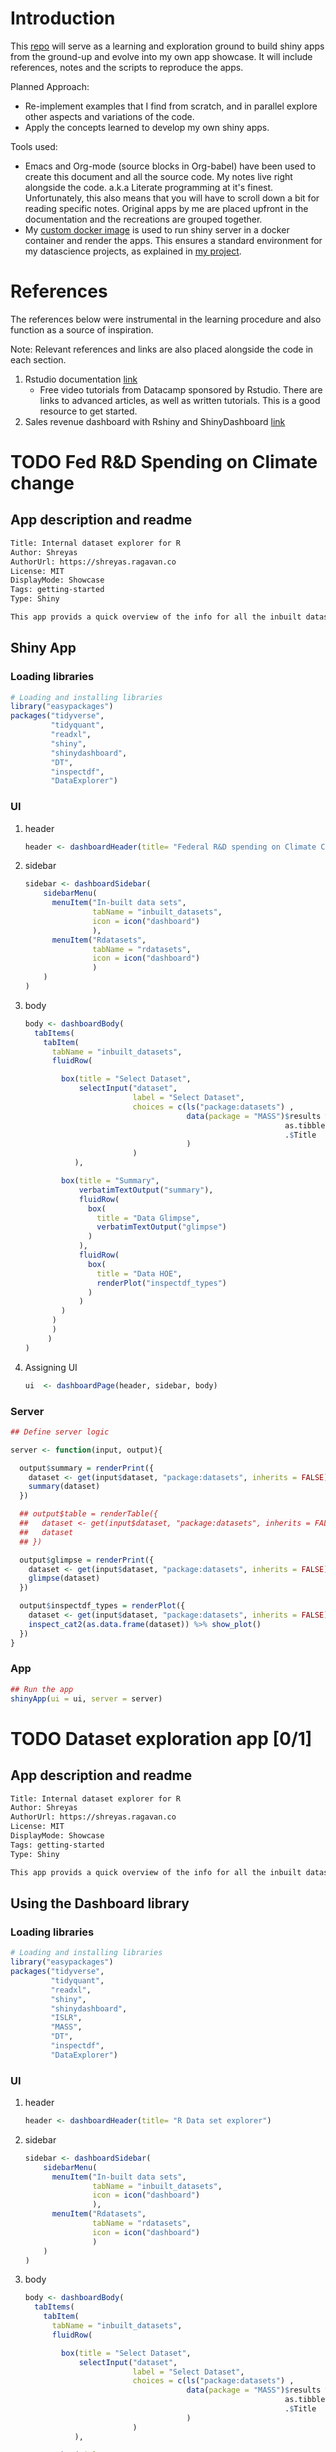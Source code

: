 #+property: header-args :eval never-export
#+HTML_HEAD: <link rel="stylesheet" type="text/css" href="https://gongzhitaao.org/orgcss/org.css"/>
#+PROPERTY: mkdirp yes

* Introduction

This [[https://github.com/shrysr/shiny-exploration][repo]] will serve as a learning and exploration ground to build shiny apps from the ground-up and evolve into my own app showcase. It will include references, notes and the scripts to reproduce the apps.

Planned Approach:
- Re-implement examples that I find from scratch, and in parallel explore other aspects and variations of the code.
- Apply the concepts learned to develop my own shiny apps.

Tools used:
- Emacs and Org-mode (source blocks in Org-babel) have been used to create this document and all the source code. My notes live right alongside the code. a.k.a Literate programming at it's finest. Unfortunately, this also means that you will have to scroll down a bit for reading specific notes. Original apps by me are placed upfront in the documentation and the recreations are grouped together.
- My [[https://hub.docker.com/r/shrysr/shiny][custom docker image]] is used to run shiny server in a docker container and render the apps. This ensures a standard environment for my datascience projects, as explained in [[https://github.com/shrysr/sr-ds-docker][my project]].

* References
The references below were instrumental in the learning procedure and also function as a source of inspiration.

Note: Relevant references and links are also placed alongside the code in each section.

1. Rstudio documentation [[https://shiny.rstudio.com/tutorial/][link]]
   - Free video tutorials from Datacamp sponsored by Rstudio. There are links to advanced articles, as well as written tutorials. This is a good resource to get started.
2. Sales revenue dashboard with Rshiny and ShinyDashboard [[https://datascienceplus.com/building-a-simple-sales-revenue-dashboard-with-r-shiny-shinydashboard/][link]]

* TODO Fed R&D Spending on Climate change
:PROPERTIES:
:header-args: :mkdirp yes
:PRJ-DIR: ./fed-rnd-climate-change
:END:

** App description and readme
:PROPERTIES:
:ID:
:END:

#+BEGIN_SRC txt :tangle (concat (org-entry-get nil "PRJ-DIR" t) "DESCRIPTION")
Title: Internal dataset explorer for R
Author: Shreyas
AuthorUrl: https://shreyas.ragavan.co
License: MIT
DisplayMode: Showcase
Tags: getting-started
Type: Shiny
#+END_SRC

#+BEGIN_SRC markdown :tangle (concat (org-entry-get nil "PRJ-DIR" t) "readme.md")
This app provids a quick overview of the info for all the inbuilt datasets in R. It can also pull in datasets referenced from the repository
#+END_SRC

** Shiny App
:PROPERTIES:
:PRJ-DIR:
:header-args: :mkdirp yes :tangle (concat (org-entry-get nil "PRJ-DIR" t) "app.R")
:END:

*** Loading libraries

#+BEGIN_SRC R :tangle (concat (org-entry-get nil "PRJ-DIR" t) "app.R")
# Loading and installing libraries
library("easypackages")
packages("tidyverse",
         "tidyquant",
         "readxl",
         "shiny",
         "shinydashboard",
         "DT",
         "inspectdf",
         "DataExplorer")
#+END_SRC

#+RESULTS:

*** UI
**** header
:PROPERTIES:
:ID:
:END:
#+BEGIN_SRC R :session :tangle (concat (org-entry-get nil "PRJ-DIR" t) "app.R")
header <- dashboardHeader(title= "Federal R&D spending on Climate Change" )
#+END_SRC

#+RESULTS:

**** sidebar
:PROPERTIES:
:ID:
:END:
#+BEGIN_SRC R
sidebar <- dashboardSidebar(
    sidebarMenu(
      menuItem("In-built data sets",
               tabName = "inbuilt_datasets",
               icon = icon("dashboard")
               ),
      menuItem("Rdatasets",
               tabName = "rdatasets",
               icon = icon("dashboard")
               )
    )
)
#+END_SRC

#+RESULTS:

**** body

#+BEGIN_SRC  R
body <- dashboardBody(
  tabItems(
    tabItem(
      tabName = "inbuilt_datasets",
      fluidRow(

        box(title = "Select Dataset",
            selectInput("dataset",
                        label = "Select Dataset",
                        choices = c(ls("package:datasets") ,
                                    data(package = "MASS")$results %>%
                                                          as.tibble %>%
                                                          .$Title
                                    )
                        )
           ),

        box(title = "Summary",
            verbatimTextOutput("summary"),
            fluidRow(
              box(
                title = "Data Glimpse",
                verbatimTextOutput("glimpse")
              )
            ),
            fluidRow(
              box(
                title = "Data HOE",
                renderPlot("inspectdf_types")
              )
            )
        )
      )
      )
     )
)
#+END_SRC

#+RESULTS:

**** Assigning UI

#+BEGIN_SRC R
ui  <- dashboardPage(header, sidebar, body)
#+END_SRC

#+RESULTS:

*** Server

#+BEGIN_SRC R
## Define server logic

server <- function(input, output){

  output$summary = renderPrint({
    dataset <- get(input$dataset, "package:datasets", inherits = FALSE)
    summary(dataset)
  })

  ## output$table = renderTable({
  ##   dataset <- get(input$dataset, "package:datasets", inherits = FALSE)
  ##   dataset
  ## })

  output$glimpse = renderPrint({
    dataset <- get(input$dataset, "package:datasets", inherits = FALSE)
    glimpse(dataset)
  })

  output$inspectdf_types = renderPlot({
    dataset <- get(input$dataset, "package:datasets", inherits = FALSE)
    inspect_cat2(as.data.frame(dataset)) %>% show_plot()
  })
}

#+END_SRC

#+RESULTS:

*** App

#+BEGIN_SRC R
## Run the app
shinyApp(ui = ui, server = server)
#+END_SRC

* TODO Dataset exploration app [0/1]
:PROPERTIES:
:PRJ-DIR: ./dataset-explorer/
:END:

** App description and readme
:PROPERTIES:
:ID:       AD706130-9C43-4276-BFF7-FC5C17911C4D
:END:
:PROPERTIES:
:ID:       42319961-C3A7-4121-8A9E-92CBAB0803AE

:END:

#+BEGIN_SRC txt :tangle (concat (org-entry-get nil "PRJ-DIR" t) "DESCRIPTION")
Title: Internal dataset explorer for R
Author: Shreyas
AuthorUrl: https://shreyas.ragavan.co
License: MIT
DisplayMode: Showcase
Tags: getting-started
Type: Shiny
#+END_SRC

#+BEGIN_SRC markdown :tangle (concat (org-entry-get nil "PRJ-DIR" t) "readme.md")
This app provids a quick overview of the info for all the inbuilt datasets in R. It can also pull in datasets referenced from the repository
#+END_SRC

** Using the Dashboard library
:PROPERTIES:
:PRJ-DIR: ./test-dataset-explorer/
:header-args: :mkdirp yes :tangle (concat (org-entry-get nil "PRJ-DIR" t) "app.R")
:END:

*** Loading libraries
:PROPERTIES:
:ID:       A239437B-4196-4E38-9EB6-32989678AD1A
:END:
#+BEGIN_SRC R :tangle (concat (org-entry-get nil "PRJ-DIR" t) "app.R")
# Loading and installing libraries
library("easypackages")
packages("tidyverse",
         "tidyquant",
         "readxl",
         "shiny",
         "shinydashboard",
         "ISLR",
         "MASS",
         "DT",
         "inspectdf",
         "DataExplorer")
#+END_SRC

#+RESULTS:

*** UI
**** header
:PROPERTIES:
:ID:       22AFAA49-31D3-41F0-AB8C-22F19E656AD4
:END:
#+BEGIN_SRC R :session :tangle (concat (org-entry-get nil "PRJ-DIR" t) "app.R")
header <- dashboardHeader(title= "R Data set explorer")
#+END_SRC

#+RESULTS:

**** sidebar
:PROPERTIES:
:ID:       EC86BD50-D3CB-42AE-A6E7-4C6B70F1F1A5
:END:
#+BEGIN_SRC R
sidebar <- dashboardSidebar(
    sidebarMenu(
      menuItem("In-built data sets",
               tabName = "inbuilt_datasets",
               icon = icon("dashboard")
               ),
      menuItem("Rdatasets",
               tabName = "rdatasets",
               icon = icon("dashboard")
               )
    )
)
#+END_SRC

#+RESULTS:

**** body
:PROPERTIES:
:ID:       B5C91572-8382-45DC-92C6-28BF69EB95BC
:END:
#+BEGIN_SRC  R
body <- dashboardBody(
  tabItems(
    tabItem(
      tabName = "inbuilt_datasets",
      fluidRow(

        box(title = "Select Dataset",
            selectInput("dataset",
                        label = "Select Dataset",
                        choices = c(ls("package:datasets") ,
                                    data(package = "MASS")$results %>%
                                                          as.tibble %>%
                                                          .$Title
                                    )
                        )
           ),

        box(title = "Summary",
            verbatimTextOutput("summary"),
            fluidRow(
              box(
                title = "Data Glimpse",
                verbatimTextOutput("glimpse")
              )
            ),
            fluidRow(
              box(
                title = "Data HOE",
                renderPlot("inspectdf_types")
              )
            )
        )
      )
      )
     ) ##,
  ## tabItem(
  ##   tabName = "rdatasets",
  ##   h2("Rdatasets"),
  ##   fluidRow(

  ##     box(title = "Input",
  ##         selectInput("rdataset",
  ##                     label = "Select from RDatasets",
  ##                     choices = data(package = "MASS")$results %>%
  ##                                                     as.tibble %>%
  ##                                                     .$Title
  ##                       ),

  ##     box(title = "Summary",
  ##           verbatimTextOutput("summary_rdatasets"),
  ##           fluidRow(
  ##             box(
  ##           title = "Data Glimpse"),
  ##         verbatimTextOutput("glimpse_rdatasets")
  ##         )
  ##         )
  ##   )
  ## )
  ## )
)
#+END_SRC

#+RESULTS:

**** Assigning UI
:PROPERTIES:
:ID:       165061AC-1BCA-4199-9751-F83DBE3A2A64
:END:
#+BEGIN_SRC R
ui  <- dashboardPage(header, sidebar, body)
#+END_SRC

#+RESULTS:

*** Server
:PROPERTIES:
:ID:       326AB9C9-8310-4B0C-BA39-3424A3006545
:END:

#+BEGIN_SRC R
## Define server logic

server <- function(input, output){

  output$summary = renderPrint({
    dataset <- get(input$dataset, "package:datasets", inherits = FALSE)
    summary(dataset)
  })

  ## output$table = renderTable({
  ##   dataset <- get(input$dataset, "package:datasets", inherits = FALSE)
  ##   dataset
  ## })

  output$glimpse = renderPrint({
    dataset <- get(input$dataset, "package:datasets", inherits = FALSE)
    glimpse(dataset)
  })

  output$inspectdf_types = renderPlot({
    dataset <- get(input$dataset, "package:datasets", inherits = FALSE)
    inspect_cat2(as.data.frame(dataset)) %>% show_plot()
  })
}

#+END_SRC

#+RESULTS:

*** App
:PROPERTIES:
:ID:       5E285D47-8A5E-4877-95D1-6FEB83ECABE4
:END:

#+BEGIN_SRC R
## Run the app
shinyApp(ui = ui, server = server)
#+END_SRC

** Simple Layout - In built R Data Explorer
:PROPERTIES:
:ID:       C4C79F90-C98D-43B2-931F-5FB8B570BDD4
:PRJ-DIR: ./dataset-explorer/
:END:
- Note taken on [2019-02-05 Tue 09:20] \\
  Appears that the sidepanel and mainpanel concepts cannot be used with =fluidRow()= as subcomponents. Instead, it is possible to use only =fluidRow()= to partition the page, and use it to create individual rows within a column. Perhaps this is more flexible in the long run.

#+BEGIN_SRC R  :tangle (concat (org-entry-get nil "PRJ-DIR" t) "app.R")
library("easypackages")
libraries("shiny", "tidyverse")

## Define UI
ui  <- fluidPage(
    titlePanel("R's in-built Database explorer"),

  fluidRow(
    column(2,
           "Input",
           selectInput("dataset",
                       label = "Select Dataset",
                       choices = ls("package:datasets")
                       )
           ),
    column(10,
           verbatimTextOutput("summary"),
           fluidRow(
             verbatimTextOutput("glimpse")
                         ))
    )
)

## Define server logic

server <- function(input, output){

  output$summary = renderPrint({
    dataset <- get(input$dataset, "package:datasets", inherits = FALSE)
    summary(dataset)
  })

  output$table = renderTable({
    dataset <- get(input$dataset, "package:datasets", inherits = FALSE)
    dataset
  })

  output$glimpse = renderPrint({
    dataset <- get(input$dataset, "package:datasets", inherits = FALSE)
    glimpse(dataset)
  })

}

## Run the app
shinyApp(ui = ui, server = server)

#+END_SRC


** TODO Shiny app around Rdatasets
*** Introduction
*** Resources and References
1. [[https://stackoverflow.com/questions/33797666/how-do-i-get-a-list-of-built-in-data-sets-in-r][SO Discusion: List of in-built datasets in R]]
***

* TODO Sales revenue app - Shiny dashboard
** Reference [[https://datascienceplus.com/building-a-simple-sales-revenue-dashboard-with-r-shiny-shinydashboard/][link]]
** replicating the code
- Note taken on [2019-02-06 Wed 10:17] \\
*** Loading libraries
:PROPERTIES:
:ID:       DEC2DB7B-7CDD-4BCF-930B-36EC56FEDBE3
:END:
#+BEGIN_SRC R :mkdirp yes :tangle ./sales-rev-app/app.R
library("easypackages")
libraries("shiny", "shinydashboard", "tidyverse")
#+END_SRC

*** Downloading raw csv and loading into variable
:PROPERTIES:
:ID:       30D7D799-000D-451E-B315-E50150492695
:END:

#+BEGIN_SRC R :mkdirp yes :tangle ./sales-rev-app/app.R
## Download file to specific location
system("wget \"https://raw.githubusercontent.com/amrrs/sample_revenue_dashboard_shiny/master/recommendation.csv\" -P ./sales-rev-app/")

#+END_SRC

Reading in the csv file

#+BEGIN_SRC R :mkdirp yes :tangle ./sales-rev-app/app.R
recommendation_raw  <- read.csv("./sales-rev-app/recommendation.csv", stringsAsFactors = FALSE, header = TRUE)
#+END_SRC

#+RESULTS:
| Axis Bank    | FBB  | North |  2000 |
| HSBC         | FBB  | South | 30000 |
| SBI          | FBB  | East  |  1000 |
| ICICI        | FBB  | West  |  1000 |
| Bandhan Bank | FBB  | West  |   200 |
| Axis Bank    | SIMO | North |   200 |
| HSBC         | SIMO | South |   300 |
| SBI          | SIMO | East  |   100 |
| ICICI        | SIMO | West  |   100 |
| Bandhan Bank | SIMO | West  |   200 |

*** Init dashboard
:PROPERTIES:
:ID:       c4cc69be-7be8-40d9-86ed-aac4dde8d5f0
:END:


#+BEGIN_SRC R :mkdirp yes :tangle ./sales-rev-app/app.R
## Defining individual components

## header
header <- dashboardHeader(title = "Sales Revenue Dashboard")

## sidebar contents
sidebar <-
  dashboardSidebar(
    sidebarMenu(
      menuItem("Dashboard",
               icon = icon("dashboard"),
               tabName = "dashboard"
               ),
      menuItem("Visit us",
               icon = icon("send", lib = 'glyphicon'),
               href = "https://shrysr.github.io"
               )
    )
  )

## Defining individual rows
frow1 <- fluidRow(
  box(
    valueBoxOutput("value1"),
    valueBoxOutput("value2"),
    valueBoxOutput("value3")

  )
)

frow2 <- fluidRow(
  box(
    title = "Revenue per account",
    status = "primary",
    solidHeader = TRUE,
    collapsible = TRUE,
    plotOutput("revenuebyacct", height = "300px")
  )
)

## combining the defined fluid rows into the dashboard body
body <- dashboardBody(frow1, frow2)

## Defining UI
ui <- dashboardPage(title = "test title", header,sidebar, body)

#+END_SRC

#+BEGIN_SRC R :mkdirp yes :tangle ./sales-rev-app/app.R
## Define server logic

server <- function(input, output){
  ## Data manipulation
  total_revenue <- sum(recommendation_raw$revenue)
  sales_account <-
    recommendation_raw %>%
    group_by(Account) %>%
    summarise(value = sum(Revenue)) %>%
    filter(value == max(value))

  prof_prod <-
    recommendation_raw %>%
    group_by(Product) %>%
    summarise(value = sum(Revenue)) %>%
    filter(value == max(value))

  ## Creating valuebox output
  output$value1 <- renderValueBox ({
    valueBox(
      formatC(sales_account$value, format = "d", big.mark= ','),
      paste('Top Account: ', sales_account$Account),
      icon = icon("stats", lib ='glyphicon'),
      color = "purple"
    )
  })

  output$value2 <- renderValueBox({
    valueBox(
      formatC(total_revenue, format = "d", big.mark = ','),
      paste('Top Account: ', sales_account$Account),
      icon = icon("gbp", lib = 'glyphicon'),
      color = "green"
    )
  })

  output$value3 <- renderValueBox({
    valueBox(
      formatC(total_revenue, format = "d", big.mark = ','),
      paste("Top Product: ", prof_prod$Product),
      icon = icon("menu-hamburger", lib = 'glyphicon'),
      color = "yellow"
    )
  })

}

#+END_SRC

#+BEGIN_SRC R :mkdirp yes :tangle ./sales-rev-app/app.R
## Run the app
shinyApp(ui = ui, server = server)

#+END_SRC
* App Recreation
:PROPERTIES:
:header-args: :mkdirp yes :dir ./app-recreations/
:END:

#+BEGIN_QUOTE
These apps have been re-built mostly as is to gain familiarity, and with some minor explorations from official tutorials.
#+END_QUOTE

** Shiny Tutorials - Rstudio [5/6]
:PROPERTIES:
:header-args: :mkdirp yes :dir ./app-recreations/
:END:
Re-implementing [[https://shiny.rstudio.com/tutorial/][Rstudio's tutorials]] with minor tweaks and additional explorations in some areas.
*
** DONE Lesson 1
CLOSED: [2020-01-15 Wed 14:24]
:PROPERTIES:
:header-args: :mkdirp yes
:PRJ-DIR: ./app-recreations/app-01/
:END:

**** App description and Readme
:PROPERTIES:
:ID:       BE8C65C8-DFA0-42A2-BAF1-34C4E26B2AE7
:END:

#+BEGIN_SRC txt :tangle (concat (org-entry-get nil "PRJ-DIR" t) "DESCRIPTION")
Title: Hello Shiny! - Lesson 1 of Rstudio tutorials
Author: Shreyas
AuthorUrl: https://shreyas.ragavan.co
License: MIT
DisplayMode: Showcase
Tags: getting-started
Type: Shiny
#+END_SRC

#+BEGIN_SRC markdown :tangle (concat (org-entry-get nil "PRJ-DIR" t) "readme.md")
This app is a reproduction of lesson 1 of the official Rstudio tutorials. Change the slider to modify the number of bins.
#+END_SRC

**** Installing the shiny library                               :noexport:

#+BEGIN_SRC R :session *R:shiny-exploration
install.packages("shiny")
#+END_SRC

**** Running in-built shiny examples

#+BEGIN_SRC R :session *R:shiny-exploration
runExample("01_hello")
#+END_SRC

**** [[/app-recreations/app-01/][app-01]]
:PROPERTIES:
:ID:       0BFAA059-DF9C-43EE-999D-3476CDC8E805
:END:

#+BEGIN_SRC R :session *R:shiny-exploration :tangle (concat (org-entry-get nil "PRJ-DIR" t) "app.R")
library(shiny)

# Define UI for app that draws a histogram ----
ui <- fluidPage(

  # App title ----
  titlePanel("Hello Shiny!"),

  # Sidebar layout with input and output definitions ----
  sidebarLayout(

    # Sidebar panel for inputs ----
    sidebarPanel(

      # Input: Slider for the number of bins ----
      sliderInput(inputId = "bins",
                  label = "Number of bins:",
                  min = 1,
                  max = 50,
                  value = 30)

    ),

    # Main panel for displaying outputs ----
    mainPanel(

      # Output: Histogram ----
      plotOutput(outputId = "distPlot")

    )
  )
)

# Define server logic required to draw a histogram ----
server <- function(input, output) {

  # Histogram of the Old Faithful Geyser Data ----
  # with requested number of bins
  # This expression that generates a histogram is wrapped in a call
  # to renderPlot to indicate that:
  #
  # 1. It is "reactive" and therefore should be automatically
  #    re-executed when inputs (input$bins) change
  # 2. Its output type is a plot

  output$distPlot <- renderPlot({

    x    <- faithful$waiting
    bins <- seq(min(x), max(x), length.out = input$bins + 1)

    hist(x, breaks = bins, col = "#75AADB", border = "white",
         xlab = "Waiting time to next eruption (in mins)",
         main = "Histogram of waiting times")

    })

}

# Create Shiny app ----
shinyApp(ui = ui, server = server)
#+END_SRC

*** DONE Lesson 2 Jumbotron
CLOSED: [2020-01-15 Wed 14:24]
:PROPERTIES:
:header-args: :mkdirp yes
:PRJ-DIR: ./app-recreations/app-02/
:END:
**** App description and Readme
:PROPERTIES:
:ID:       0A0BC4A5-9CB2-4E4D-A467-121DE78CED4D
:END:

#+BEGIN_SRC txt :tangle (concat (org-entry-get nil "PRJ-DIR" t) "DESCRIPTION")
Title: Hello Shiny! - Lesson 2 of Rstudio tutorials
Author: Shreyas
AuthorUrl: https://shreyas.ragavan.co
License: MIT
DisplayMode: Showcase
Tags: getting-started
Type: Shiny
#+END_SRC

#+BEGIN_SRC markdown :tangle (concat (org-entry-get nil "PRJ-DIR" t) "readme.md")
This app is a reproduction of lesson 2 of the official Rstudio tutorials. This is a simple display of a jumbotron.
#+END_SRC

**** Starting with custom app
:PROPERTIES:
:ID:       C28D2DED-58D7-47A6-8799-767A8E8FDC8B
:END:

#+BEGIN_SRC R :session *R:shiny-exploration
library(shiny)

## Define UI
ui  <- fluidPage(

    titlePanel("This is the title"),

    sidebarLayout(
        sidebarPanel("Hello panel",
                     h2("This is h2 title in the sidepanel")),
        mainPanel("main panel",
                  h1("Another title in h1", align = "center")
                  ),
#        position = "right"
    )

)
## Define server logic

server <- function(input, output){


}



## Run the app
shinyApp(ui = ui, server = server)
#+END_SRC

**** Test app for formatting difference highlight

#+BEGIN_SRC R
library(shiny)

ui <- fluidPage(
  titlePanel("My Shiny App"),
  sidebarLayout(
    sidebarPanel(),
    mainPanel(
      p("p creates a paragraph of text."),
      p("A new p() command starts a new paragraph. Supply a style attribute to change the format of the entire paragraph.", style = "font-family: 'times'; font-si16pt"),
      strong("strong() makes bold text."),
      em("em() creates italicized (i.e, emphasized) text."),
      br(),
      code("code displays your text similar to computer code"),
      div("div creates segments of text with a similar style. This division of text is all blue because I passed the argument 'style = color:blue' to div", style = "color:blue"),
      br(),
      p("span does the same thing as div, but it works with",
        span("groups of words", style = "color:blue"),
        "that appear inside a paragraph.")
    )
  )
)


## Run the app
shinyApp(ui = ui, server = server)
#+END_SRC

**** Testing knowledge. [[/app-recreations/app-02/][See app-02]]
:PROPERTIES:
:ID:       5FE10AA0-1E81-48D9-85E9-8E782EB2E935
:END:

#+BEGIN_SRC R  :tangle (concat (org-entry-get nil "PRJ-DIR" t) "app.R")
library(shiny)

## Define UI
ui  <- fluidPage(
    titlePanel("My Shiny App"),

    sidebarLayout(
        sidebarPanel(h1("Installation"),
                     p("Shiny is available on CRAN, so you can install it the usual way using:"),
                     br(),
                     code('install.packages("shiny")'),
                     img(src="rstudio.png", height = 70, width = 200),
                     p("Shiny is a product of ", a("Rstudio",
                                                 href="http://www.shiny.rstudio.com"))
                     ),
        mainPanel()
    )
)


## Define server logic
server <- function(input, output){}



## Run the app
shinyApp(ui = ui, server = server)
#+END_SRC

#+RESULTS:

*** DONE Lesson 3 Multiple columns
CLOSED: [2020-01-15 Wed 14:26]
:PROPERTIES:
:header-args: :mkdirp yes
:PRJ-DIR: ./app-recreations/app-03/
:END:

**** App description and readme
:PROPERTIES:
:ID:       02A8BF7A-8B1F-4997-BCD7-D8D64A941BE9
:END:

#+BEGIN_SRC txt :tangle (concat (org-entry-get nil "PRJ-DIR" t) "DESCRIPTION")
Title: Hello Shiny! - Lesson 3 of Rstudio tutorials
Author: Shreyas
AuthorUrl: https://shreyas.ragavan.co
License: MIT
DisplayMode: Showcase
Tags: getting-started
Type: Shiny
#+END_SRC

#+BEGIN_SRC markdown :tangle (concat (org-entry-get nil "PRJ-DIR" t) "readme.md")
This app is a reproduction of lesson 3 of the official Rstudio tutorials. This is a display of several widgets available with Shiny spread over multiple columns.
#+END_SRC

**** Re-implementing example. [[/app-recreations/app-03/][See app-03]]
:PROPERTIES:
:ID:       4DE740BB-E632-4013-BB0F-65BE0FBF4EB7
:END:

#+BEGIN_SRC R  :tangle (concat (org-entry-get nil "PRJ-DIR" t) "app.R")
library(shiny)

## Define UI
ui  <- fluidPage(
  titlePanel("Basic widget exploration"),

  fluidRow(

    column(2,
           h3("buttons"),
           actionButton("action007", label ="Action"),
           br(),
           br(),
           submitButton("Submit")
           ),
    column(2,
           h3("Single Checkbox"),
           checkboxInput("checkbox", "Choice A", value = T)
           ),
    column(3,
           checkboxGroupInput("checkGroup",
                              h3("checkbox group"),
                              choices = list("Choice 1" = 1,
                                             "Choice 2" = 2,
                                             "Choice 3" = 3
                                             ),
                              selected = 1
                              )
           ),
    column(2,
           dateInput("date",
                     h3("date input"),
                     value = ""
                     )
           )

  ),
  ## Inserting another fluid row element
  fluidRow(

    column(2,
           radioButtons("radio",
                        h3("Radio Buttons"),
                        choices = list("choice 1" = 1,
                                       "choice 2" = 2,
                                       "Radio 3"  = 3
                                       ),
                        selected =1
                        )
           ),

    column(2,
           selectInput("select",
                       h3("Select box"),
                       choices = list("choice 1" = 1,
                                      "choice 2" = 2,
                                      "choice 3" = 3
                                      ),
                       selected = 1
                       )
           ),
    column(2,
           sliderInput("slider1",
                       h3("Sliders"),
                       min = 0,
                       max = 100,
                       value = 50
                       ),

           sliderInput("slider2",
                       h3("Another Slider"),
                       min = 50,
                       max = 200,
                       value = c(60,80)
                       )
           ),
    column(2,
           selectInput("selectbox1",
                     h3("select from drop down box"),
                     choices = list("choice 1" = 22,
                                    "choice 2" = 2,
                                    "choice fake 3" = 33
                                    ),
                     selected = ""
                     )
           )

  ),
  fluidRow(
    column(3,
           dateRangeInput("daterange",
                          h3("Date range input")
                          )
           ),

    column(3,
           fileInput("fileinput",
                     h3("Select File")
                     )
           ),

    column(3,
           numericInput("numinput",
                        h3("Enter numeric value"),
                        value = 10
                        )
           ),
    column(3,
           h3("help text"),
           helpText("Hello this is line one.",
                    "This is line 2..\n",
                    "This is line 3."
                    )
           )
  )
)


## Define server logic

server <- function(input, output){


}



## Run the app
shinyApp(ui = ui, server = server)
#+END_SRC

#+RESULTS:

*** DONE Lesson 4 : reactive ouput display, census viz
CLOSED: [2020-01-15 Wed 14:27]
:PROPERTIES:
:header-args: :mkdirp yes
:PRJ-DIR: ./app-recreations/app-04/
:END:
**** Reactive censusViz task. [[/census-app/][See census-app]]
:PROPERTIES:
:ID:       ee5090b3-e89b-4859-aa1f-25e340b47bf7
:header-args: :mkdirp yes :dir ./rstudio-tutorials/app-04/
:END:

#+BEGIN_SRC R
library("easypackages")
libraries("shiny", "dplyr", "stringr")

## Define UI
ui  <- fluidPage(
  titlePanel("censusViz"),

  sidebarLayout(
    sidebarPanel(
      helpText("Create demographic maps with information form the 2010 US Census"),
      selectInput("inputbox1",
                  h2("Choose variable to display:"),
                  choices = list("Percent White" ,
                                 "Percent Black",
                                 "Percent Hispanic",
                                 "Percent Asian"
                                ),
                  selected = ""
                  ),
      sliderInput("slider1",
                  h2("Range of interest:"),
                  min = 0,
                  max = 100,
                  value = c(0,100)
                  )
    ),
    mainPanel(h1("Reactive Output"),
              textOutput("selected_var"),
              textOutput("slider_range")
              )
  )
)


## Define server logic

server <- function(input, output){

  output$selected_var <- renderText({
    str_glue("Selected option is {input$inputbox1} ")
  })

  output$slider_range <- renderText({
    str_glue("Range selected from \n {input$slider1[1]} to {input$slider1[2]}")
  })
}



## Run the app
shinyApp(ui = ui, server = server)


#+END_SRC

**** Test: passing a list to the input choices
:PROPERTIES:
:ID:       D67D0D19-CF30-4157-A98C-BD44B317A69F
:END:

- Note taken on [2019-02-05 Tue 11:04] \\
  Testing to see if a list defined in a variable can be passed as choices. This is possible.

#+BEGIN_SRC R  :tangle (concat (org-entry-get nil "PRJ-DIR" t) "app.R")
library("easypackages")
libraries("shiny", "dplyr", "stringr")

## List to pass into the input box choices
test_list = list("Percent White" ,
                 "Percent Black",
                 "Percent Hispanic",
                 "Percent Asian"
                 )
## Define UI
ui  <- fluidPage(
  titlePanel("censusViz"),

  sidebarLayout(
    sidebarPanel(
      helpText("Create demographic maps with information form the 2010 US Census"),
      selectInput("inputbox1",
                  h2("Choose variable to display:"),
                  choices = test_list,
                  selected = ""
                  ),
      sliderInput("slider1",
                  h2("Range of interest:"),
                  min = 0,
                  max = 100,
                  value = c(0,100)
                  )
    ),
    mainPanel(h1("Reactive Output"),
              textOutput("selected_var"),
              textOutput("slider_range")
              )
  )
)


## Define server logic

server <- function(input, output){

  output$selected_var <- renderText({
    str_glue("Selected option is {input$inputbox1} ")
  })

  output$slider_range <- renderText({
    str_glue("Range selected from \n {input$slider1[1]} to {input$slider1[2]}")
  })
}



## Run the app
shinyApp(ui = ui, server = server)


#+END_SRC

*** DONE Lesson 5: more complex reactive output
CLOSED: [2019-01-28 Mon 13:30]
**** Testing the helpers.R script for a chloropleth map

#+BEGIN_SRC R :session *R:shiny-exploration*
library(easypackages)
packages("maps", "mapproj")
source("./census-app-02/01_scripts/helpers.R")
counties  <- read_rds("./census-app-02/00_data/counties.rds")
percent_map(counties$white, "darkgreen", "% White")
#+END_SRC

#+RESULTS:
| 0.21281857787809 | 0.19002668659856 | -0.401840098661777 | 0.520483137251405 | -0.344832092682208 | 0.466189798223245 |
| 0.21281857787809 | 0.19002668659856 | -0.401840098661777 | 0.520483137251405 | -0.344832092682208 | 0.439043128709165 |
| 0.21281857787809 | 0.19002668659856 | -0.401840098661777 | 0.520483137251405 | -0.344832092682208 | 0.411896459195085 |
| 0.21281857787809 | 0.19002668659856 | -0.401840098661777 | 0.520483137251405 | -0.344832092682208 | 0.384749789681005 |
| 0.21281857787809 | 0.19002668659856 | -0.401840098661777 | 0.520483137251405 | -0.344832092682208 | 0.357603120166925 |

**** Setting up chloropleth output in shiny app
:PROPERTIES:
:ID:       1FA6CA17-DE9A-475B-A0DD-8F6457A3A434
:END:
Using the dataset =counties.rds= collected with the =Uscensus2010= R package. [[http://shiny.rstudio.com/tutorial/written-tutorial/lesson5/census-app/data/counties.rds][Download link]].

#+BEGIN_SRC R  :tangle census-app-02/app.R
library("easypackages")
libraries("shiny", "dplyr", "stringr", "readr", "maps", "mapproj")


## Reading the counties dataset and glimpsing
source("helpers.R")
counties <- read_rds("./00_data/counties.rds")
counties %>% glimpse()

## Define UI
ui  <- fluidPage(
  titlePanel("censusViz"),

  sidebarLayout(
    sidebarPanel(
      helpText("Create demographic maps with information form the 2010 US Census"),
      selectInput("inputbox1",
                  h2("Choose variable to display:"),
                  choices = list("Percent White" ,
                                 "Percent Black",
                                 "Percent Hispanic",
                                 "Percent Asian"
                                ),
                  selected = ""
                  ),
      sliderInput("slider1",
                  h2("Range of interest:"),
                  min = 0,
                  max = 100,
                  value = c(0,100)
                  )
    ),
    mainPanel(h1("Reactive Output"),
              textOutput("selected_var"),
              textOutput("slider_range"),
              plotOutput("map")
              )
  )
)

## Define server logic
server <- function(input, output){

  output$selected_var <- renderText({
    str_glue("Selected option is {input$inputbox1} ")
  })

  output$slider_range <- renderText({
    str_glue("Range selected from \n {input$slider1[1]} to {input$slider1[2]}")
  })

  output$map  <- renderPlot({

    arg_list  <-  switch(input$inputbox1,
                         "Percent White" = list(counties$white, "darkgreen","% White population"),
                         "Percent Black" = list(counties$black, "black","% Black population"),
                         "Percent Asian" = list(counties$asian, "darkorange","% Asian population"),
                         "Percent Hispanic" = list(counties$hispanic, "pink","% Hispanic population"),
                         )

    arg_list$max = input$slider1[2]
    arg_list$min = input$slider1[1]

    do.call(percent_map,arg_list)

  })
}



## Run the app
shinyApp(ui = ui, server = server)


#+END_SRC

*** TODO Lesson 6: stockVis app
** Recreating in-built Shiny examples [2/3]
:PROPERTIES:
:CREATED:  <2019-01-29 Tue 07:19>
:END:
*** DONE Eg 1 Hello Shiny. [[/hello-shiny/][See hello-shiny]]
CLOSED: [2019-02-05 Tue 12:14]
:PROPERTIES:
:header-args: :mkdirp yes
:PRJ-DIR: ./app-recreations/shiny-hello/
:ID:       23E27D04-B45B-440D-A4AE-7ADEA48EA250
:END:

#+BEGIN_SRC R  :tangle (concat (org-entry-get nil "PRJ-DIR" t) "app.R")
library(shiny)

## Define UI
ui  <- fluidPage(
  titlePanel("Hello Shiny"),

  sidebarLayout(
    sidebarPanel(
      sliderInput("slider1",
                  label = "Number of Bins",
                  min = 1,
                  max = 50,
                  value = 20
                  )
    ),
      mainPanel("",
                plotOutput("histplot")
                )
  )
)


## Define server logic

server <- function(input, output){

  output$histplot <- renderPlot({

    dataset <- faithful$waiting
    bins <- seq(min(dataset), max(dataset), length.out = input$slider1 +1)

    hist(dataset, breaks = bins, col = "blue", border = "white",
         xlab = "Waiting time to next eruption(mins)",
         main = "Histogram of waiting times"
         )
  })

}

## Run the app
shinyApp(ui = ui, server = server)
#+END_SRC

*** DONE Eg 2 Shiny text. [[/shiny-text-eg2/][See shiny-text-eg2]]
CLOSED: [2019-01-29 Tue 08:21]
:PROPERTIES:
:header-args: :mkdirp yes
:PRJ-DIR: ./app-recreations/shiny-text-eg2/
:ID:       6E0E8862-4096-441A-81C0-DFEBF5957F62
:END:

#+BEGIN_SRC R  :tangle (concat (org-entry-get nil "PRJ-DIR" t) "app.R")
library(shiny)
library(tidyverse)

## Define UI
ui  <- fluidPage(
  titlePanel("Shiny text"),

  sidebarLayout(
    sidebarPanel(
      selectInput("dataset_choice",
                  label = "Choose a dataset",
                  choices = c("rock", "diamonds", "cars"),
                  #value = ""
                  ),
      numericInput("observation_number",
                   label = "Choose number of observations to display",
                   value = 10
                   )
    ),
    mainPanel(

      verbatimTextOutput("summary"),

      tableOutput("view")
    )
  )
)


## Define server logic

server <- function(input, output){

  datasetInput <- reactive({
    switch(input$dataset_choice,
           "rock" = rock,
           "diamonds"  = diamonds,
           "cars"   = cars
           )
  })

  output$summary <- renderPrint({
    datasetInput() %>% summary()
  })

  output$view <- renderTable({
    datasetInput() %>% head(n = input$observation_number)
  })
}



## Run the app
shinyApp(ui = ui, server = server)
#+END_SRC
*** TODO Eg 6 - tabsets. [[/tabsets-eg-6/][See tabsets-eg-6]]
:PROPERTIES:
:ID:       BD21A308-00FB-4E3B-B1D9-4B44DA6BBB39
:header-args: :mkdirp yes
:PRJ-DIR: ./app-recreations/tabsets-eg-6/
:END:

#+BEGIN_SRC R  :tangle (concat (org-entry-get nil "PRJ-DIR" t) "app.R")
library(shiny)
library(shinythemes)

## Define UI
ui  <- fluidPage(
  themeSelector(),
  titlePanel("Using tabsets"),

  sidebarLayout(
    sidebarPanel(
      radioButtons("dist_type",
                   "Distribution type",
                   choices = c("Normal" = "norm",
                               "Uniform" = "unif",
                               "Log-normal" = "lnorm",
                               "Exponential" = "exp"
                               )
                   ),
      sliderInput("slider1",
                  label = "Number of observations",
                  min = 1,
                  max = 1000,
                  value = 500
                  )
    ),

    mainPanel(

      tabsetPanel(type = "tabs",
                  tabPanel(title = "Plot", plotOutput("plot1")),
                  tabPanel(title = "Summary", verbatimTextOutput("vbto1_summary")),
                  tabPanel(title = "Table", tableOutput("tabl1"))
                  )
    )
  )
)


## Define server logic

server <- function(input, output){
  d <- reactive({
    dist <- switch(input$dist_type,
           norm = rnorm,
           unif = runif,
           lnorm = rlnorm,
           exp = exp
#           rnorm
           )

    dist(input$slider1)
  })

  output$plot1 <- renderPlot({
    dist <- input$dist_type
    n <- input$slider1

    hist(d(),
         main = paste("r", dist, "(", n, ")", sep = ""),
         col = "blue", border = "white")
  })

  output$vbto1_summary <- renderText({
    summary(d())
  })

  output$tabl1 <- renderTable({
    d()
  })
}

## Run the app
shinyApp(ui = ui, server = server)

#+END_SRC

** Shiny Dashboard init
*** References and notes
1. Rstudio documentation, getting started with Shiny Dashboard [[https://rstudio.github.io/shinydashboard/get_started.html][link]]
2. [[https://shiny.rstudio.com/articles/dashboards.html][There are 2 types of packages]] available to create dashboards flexdashboard and shiny dashboard.
*** Installing shiny dashboard

#+BEGIN_SRC R :tangle no
install.packages("shinydashboard")
#+END_SRC

*** Basic app -- Init. [[/dashboard-01/][See dashboard-01]]
:PROPERTIES:
:ID:       1b87facf-ff4e-4246-837b-545fbb0260b1
:END:

#+BEGIN_SRC R  :tangle ./app-recreations/dashboard-01/app.R
library("easypackages")
libraries("shiny","shinydashboard", "tidyverse")

## Define UI
ui  <- dashboardPage(
  ## Inserting the 3 components: header, sidebar, body

  dashboardHeader(title = "Basic Dashboard"),
  dashboardSidebar(
    sidebarMenu(
      menuItem("Dashboard",
               tabName = "dashboard",
               icon = icon("dashboard")),
      menuItem("Widgets",
               tabName = "widgets",
               icon = icon("th")
               )
    )
  ),
  dashboardBody(
    ## Adding a fluidRow with boxes for plot and slider input
    tabItems(
      tabItem(
        tabName = "dashboard",
        fluidRow(

          box(plotOutput(
            "plot1",
            height = 250
          )),

          box(
            title = "Controls",
            sliderInput("slider1",
                        "Number of observations",
                        min = 1,
                        max = 100,
                        value = 50)
          )
        )
      ),

      tabItem(tabName = "widgets",
              h2("Widgets tab")
              )
    )
  )
)

## Define server logic

server <- function(input, output){
  set.seed(120)
  histdata <- rnorm(1000)

  output$plot1 <- renderPlot({
    data <- histdata[seq_len(input$slider1)]
    hist(data)
  })

}

## Run the app
shinyApp(ui = ui, server = server)

#+END_SRC

*** Notes on the structure of a dashboard: [[https://rstudio.github.io/shinydashboard/structure.html][Rstudio documentation link]]
**** Main components : header, sidebar, body -> defined for =dashboardPage()=
These can be split up into separate variables and fed into the dashboardPage function. This is useful in the case of complex or long programs.

#+BEGIN_SRC R
header  <- dashboardHeader()  # Defining the content of each function into a variable
sidebar  <- dashboardSiderbar()
body  <- dashboardBody()

dashboardPage(header, sidebar, body)
#+END_SRC

***** Header

This will contain the dropdownMenu() items of different types. The types could  could be messages or notifications etc.

*** Experimenting with structures

Incorporating elements from the structures overview in Rstudio's documentation ([[https://rstudio.github.io/shinydashboard/structure.html][link]]).

**** Dropdown menu items (static) : messages, tasks, notifications
:PROPERTIES:
:ID:       961DB746-CE19-43B2-BA98-EE1F8CD5F76E
:END:

#+BEGIN_SRC R  :tangle ./app-recreations/dashboard-02/app.R
library("easypackages")
libraries("shiny","shinydashboard", "tidyverse")

## Define UI
ui  <- dashboardPage(
  ## Inserting the 3 components: header, sidebar, body

  dashboardHeader(title = "Basic Dashboard",
                  ##Experimenting with static dropdown menu message items.
                  dropdownMenu(
                    type = "messages",
                    ## Message items require a 'from' and 'message' argument
                    messageItem(
                      from = "Sales Dept",
                      message = "Sales are steady."
                    ),
                    messageItem(
                      from = "Shop Floor",
                      message = "Job XXX is done"
                    )
                  ),
                  ## Adding static tasks items in dropdown menu
                  dropdownMenu(type = "tasks",
                               taskItem(value = 37,
                                        ## The value denotes the percentage completion
                                        color = "red",
                                        "Test Project 1"
                                        ),
                               taskItem(value = 50,
                                        color = "blue",
                                        "Test Project 2"
                                        )
                               ),

                  dropdownMenu(type = "notifications",
                               notificationItem(
                                 text = "Blah Blah Today is cold",
                                 icon("users")
                               ),
                               notificationItem(
                                 text = "Another notification",
                                 icon("truck"),
                                 status = "success"
                               ),
                               notificationItem(
                                 text = "3rd notification",
                                 icon("exclamation-triangle"),
                                 status = "warning"
                               )
                               )
                  ),
  dashboardSidebar(
    sidebarMenu(
      menuItem("Dashboard",
               tabName = "dashboard",
               icon = icon("dashboard")),
      menuItem("Widgets",
               tabName = "widgets",
               icon = icon("th")
               )
    )
  ),
  dashboardBody(
    ## Adding a fluidRow with boxes for plot and slider input
    ## Assigning the tab to the tab names and populating individual content
    tabItems(
      tabItem(
        tabName = "dashboard",
        fluidRow(
          ## Note that the objects are encapsulated within a box
          box(plotOutput(
            "plot1",
            height = 250
          )),

          box(
            title = "Controls",
            sliderInput("slider1",
                        "Number of observations",
                        min = 1,
                        max = 100,
                        value = 50)
          )
        )
      ),

      tabItem(tabName = "widgets",
              h2("Widgets tab")
              )
    )
  )
)

## Define server logic

server <- function(input, output){
  set.seed(120)
  histdata <- rnorm(1000)

  output$plot1 <- renderPlot({
    data <- histdata[seq_len(input$slider1)]
    hist(data)
  })

}

## Run the app
shinyApp(ui = ui, server = server)

#+END_SRC

**** TODO Dropdown menu for messages with Dynamic message items
